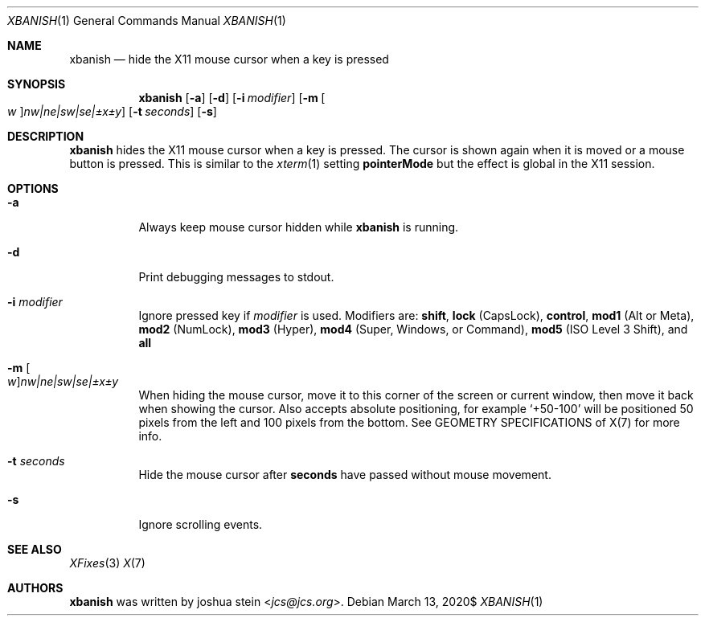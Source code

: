 .Dd $Mdocdate: March 13 2020$
.Dt XBANISH 1
.Os
.Sh NAME
.Nm xbanish
.Nd hide the X11 mouse cursor when a key is pressed
.Sh SYNOPSIS
.Nm
.Op Fl a
.Op Fl d
.Op Fl i Ar modifier
.Op Fl m Oo Ar w Oc Ns Ar nw|ne|sw|se|\(+-x\(+-y
.Op Fl t Ar seconds
.Op Fl s
.Sh DESCRIPTION
.Nm
hides the X11 mouse cursor when a key is pressed.
The cursor is shown again when it is moved or a mouse button is pressed.
This is similar to the
.Xr xterm 1
setting
.Ic pointerMode
but the effect is global in the X11 session.
.Sh OPTIONS
.Bl -tag -width Ds
.It Fl a
Always keep mouse cursor hidden while
.Nm
is running.
.It Fl d
Print debugging messages to stdout.
.It Fl i Ar modifier
Ignore pressed key if
.Ar modifier
is used.
Modifiers are:
.Ic shift ,
.Ic lock
(CapsLock),
.Ic control ,
.Ic mod1
(Alt or Meta),
.Ic mod2
(NumLock),
.Ic mod3
(Hyper),
.Ic mod4
(Super, Windows, or Command),
.Ic mod5
(ISO Level 3 Shift), and
.Ic all
.It Fl m Oo Ar w Oc Ns Ar nw|ne|sw|se|\(+-x\(+-y
When hiding the mouse cursor, move it to this corner of the screen
or current window, then move it back when showing the cursor.
Also accepts absolute positioning, for example `+50-100' will be
positioned 50 pixels from the left and 100 pixels from the bottom.
See GEOMETRY SPECIFICATIONS of X(7) for more info.
.It Fl t Ar seconds
Hide the mouse cursor after
.Ic seconds
have passed without mouse movement.
.It Fl s
Ignore scrolling events.
.El
.Sh SEE ALSO
.Xr XFixes 3
.Xr X 7
.Sh AUTHORS
.Nm
was written by
.An joshua stein Aq Mt jcs@jcs.org .
